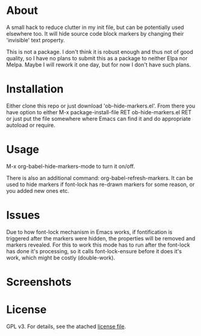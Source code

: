 * About

  A small hack to reduce clutter in my init file, but can be potentially used
  elsewhere too. It will hide source code block markers by changing their
  'invisible' text property.

  This is not a package. I don't think it is robust enough and thus not of good
  quality, so I have no plans to submit this as a package to neither Elpa nor
  Melpa. Maybe I will rework it one day, but for now I don't have such plans.

* Installation  

  Either clone this repo or just download 'ob-hide-markers.el'. From there you
  have option to either M-x package-install-file RET ob-hide-markers.el RET or
  just put the file somewhere where Emacs can find it and do appropriate
  autoload or require.

* Usage

  M-x org-babel-hide-markers-mode to turn it on/off.

  There is also an additional command: org-babel-refresh-markers. It can be used
  to hide markers if font-lock has re-drawn markers for some reason, or you
  added new ones etc.

* Issues

 Due to how font-lock mechanism in Emacs works, if fontification is triggered
 after the markers were hidden, the properties will be removed and markers
 revealed. For this to work this mode has to run after the font-lock has done
 it's processing, so it calls font-lock-ensure before it does it's work, which
 might be costly (double-work).
  
* Screenshots

  [[./mode.png]]

  [[./init.png]]

* License

  GPL v3. For details, see the atached [[./LICENSE][license file]].
